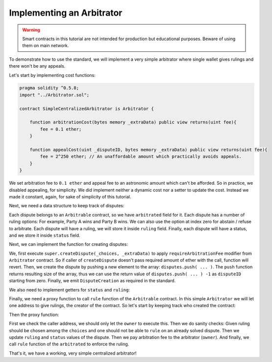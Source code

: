 ==========================
Implementing an Arbitrator
==========================

.. warning::
  Smart contracts in this tutorial are not intended for production but educational purposes. Beware of using them on main network.

To demonstrate how to use the standard, we will implement a very simple arbitrator where single wallet gives rulings and there won't be any appeals.

Let's start by implementing cost functions:

.. code-block:: javascript

  pragma solidity ^0.5.8;
  import "../Arbitrator.sol";

  contract SimpleCentralizedArbitrator is Arbitrator {

      function arbitrationCost(bytes memory _extraData) public view returns(uint fee){
          fee = 0.1 ether;
      }

      function appealCost(uint _disputeID, bytes memory _extraData) public view returns(uint fee){
          fee = 2^250 ether; // An unaffordable amount which practically avoids appeals.
      }
  }

We set arbitration fee to ``0.1 ether`` and appeal fee to an astronomic amount which can't be afforded.
So in practice, we disabled appealing, for simplicity. We did implement neither a dynamic cost nor a setter to update the cost. Instead we made it constant, again, for sake of simplicity of this tutorial.

Next, we need a data structure to keep track of disputes:

.. code-block:: javascript
  :emphasize-lines: 5,6,7,8,9,10,11,13

  pragma solidity ^0.5.8;

  import "../Arbitrator.sol";

  contract SimpleCentralizedArbitrator is Arbitrator {

      struct Dispute {
          Arbitrable arbitrated;
          uint choices;
          uint ruling;
          DisputeStatus status;
      }

      Dispute[] public disputes;

      function arbitrationCost(bytes memory _extraData) public view returns(uint fee){
          fee = 0.1 ether;
      }

      function appealCost(uint _disputeID, bytes memory _extraData) public view returns(uint fee){
          fee = 2^250 ether; // An unaffordable amount which practically avoids appeals.
      }
  }

Each dispute belongs to an ``Arbitrable`` contract, so we have ``arbitrated`` field for it.
Each dispute has a number of ruling options: For example, Party A wins and Party B wins. We can also use the option at index zero for abstain / refuse to arbitrate.
Each dispute will have a ruling, we will store it inside ``ruling`` field.
Finally, each dispute will have a status, and we store it inside ``status`` field.

Next, we can implement the function for creating disputes:

.. code-block:: javascript
  :emphasize-lines: 23,24,25,26,27,28,29,30,32,33

  pragma solidity ^0.5.8;

  import "../Arbitrator.sol";

  contract SimpleCentralizedArbitrator is Arbitrator {

      struct Dispute {
          Arbitrable arbitrated;
          uint choices;
          uint ruling;
          DisputeStatus status;
      }

      Dispute[] public disputes;

      function arbitrationCost(bytes memory _extraData) public view returns(uint fee){
          fee = 0.1 ether;
      }

      function appealCost(uint _disputeID, bytes memory _extraData) public view returns(uint fee){
          fee = 2^250 ether; // An unaffordable amount which practically avoids appeals.
      }

      function createDispute(uint _choices, bytes memory _extraData) public payable returns(uint disputeID) {
          super.createDispute(_choices, _extraData);
          disputeID = disputes.push(Dispute({
            arbitrated: Arbitrable(msg.sender),
            choices: _choices,
            ruling: 0,
            status: DisputeStatus.Waiting
            })) -1;

          emit DisputeCreation(disputeID, Arbitrable(msg.sender));
      }
  }

We, first execute ``super.createDispute(_choices, _extraData)`` to apply ``requireArbitrationFee`` modifier from ``Arbitrator`` contract. So if caller of ``createDispute`` doesn't pass required amount of ether with the call, function will revert. Then, we create the dispute by pushing a new element to the array: ``disputes.push( ... )``.
The ``push`` function returns resulting size of the array, thus we can use the return value of ``disputes.push( ... ) -1`` as ``disputeID`` starting from zero.
Finally, we emit ``DisputeCreation`` as required in the standard.

We also need to implement getters for ``status`` and ``ruling``:

.. code-block:: javascript
  :emphasize-lines: 36,37,38,40,41,42

  pragma solidity ^0.5.8;

  import "../Arbitrator.sol";

  contract SimpleCentralizedArbitrator is Arbitrator {

      struct Dispute {
          Arbitrable arbitrated;
          uint choices;
          uint ruling;
          DisputeStatus status;
      }

      Dispute[] public disputes;

      function arbitrationCost(bytes memory _extraData) public view returns(uint fee) {
          fee = 0.1 ether;
      }

      function appealCost(uint _disputeID, bytes memory _extraData) public view returns(uint fee) {
          fee = 2^250 ether; // An unaffordable amount which practically avoids appeals.
      }

      function createDispute(uint _choices, bytes memory _extraData) public payable returns(uint disputeID) {
          super.createDispute(_choices, _extraData);
          disputeID = disputes.push(Dispute({
            arbitrated: Arbitrable(msg.sender),
            choices: _choices,
            ruling: 0,
            status: DisputeStatus.Waiting
            })) -1;

          emit DisputeCreation(disputeID, Arbitrable(msg.sender));
      }

      function disputeStatus(uint _disputeID) public view returns(DisputeStatus status) {
          status = disputes[_disputeID].status;
      }

      function currentRuling(uint _disputeID) public view returns(uint ruling) {
          ruling = disputes[_disputeID].ruling;
      }
  }

Finally, we need a proxy function to call ``rule`` function of the ``Arbitrable`` contract. In this simple ``Arbitrator`` we will let one address to give rulings, the creator of the contract. So let's start by keeping track who created the contract:

.. code-block:: javascript
  :emphasize-lines: 7

  pragma solidity ^0.5.8;

  import "../Arbitrator.sol";

  contract SimpleCentralizedArbitrator is Arbitrator {

      address public owner = msg.sender;

      struct Dispute {
          Arbitrable arbitrated;
          uint choices;
          uint ruling;
          DisputeStatus status;
      }

      Dispute[] public disputes;

      function arbitrationCost(bytes memory _extraData) public view returns(uint fee) {
          fee = 0.1 ether;
      }

      function appealCost(uint _disputeID, bytes memory _extraData) public view returns(uint fee) {
          fee = 2^250 ether; // An unaffordable amount which practically avoids appeals.
      }

      function createDispute(uint _choices, bytes memory _extraData) public payable returns(uint disputeID) {
          super.createDispute(_choices, _extraData);
          disputeID = disputes.push(Dispute({
            arbitrated: Arbitrable(msg.sender),
            choices: _choices,
            ruling: 0,
            status: DisputeStatus.Waiting
            })) -1;

          emit DisputeCreation(disputeID, Arbitrable(msg.sender));
      }

      function disputeStatus(uint _disputeID) public view returns(DisputeStatus status) {
          status = disputes[_disputeID].status;
      }

      function currentRuling(uint _disputeID) public view returns(uint ruling) {
          ruling = disputes[_disputeID].ruling;
      }
  }

Then the proxy function:

.. code-block:: javascript
  :emphasize-lines: 45,46,47,48,59,50,51,52,53,54,55,56,57,58

  pragma solidity ^0.5.8;
  import "../Arbitrator.sol";

  contract SimpleCentralizedArbitrator is Arbitrator {

      address public owner = msg.sender;

      struct Dispute {
          Arbitrable arbitrated;
          uint choices;
          uint ruling;
          DisputeStatus status;
      }

      Dispute[] public disputes;

      function arbitrationCost(bytes memory _extraData) public view returns(uint fee) {
          fee = 0.1 ether;
      }

      function appealCost(uint _disputeID, bytes memory _extraData) public view returns(uint fee) {
          fee = 2^250 ether; // An unaffordable amount which practically avoids appeals.
      }

      function createDispute(uint _choices, bytes memory _extraData) public payable returns(uint disputeID) {
          super.createDispute(_choices, _extraData);
          disputeID = disputes.push(Dispute({
            arbitrated: Arbitrable(msg.sender),
            choices: _choices,
            ruling: 0,
            status: DisputeStatus.Waiting
            })) -1;

          emit DisputeCreation(disputeID, Arbitrable(msg.sender));
      }

      function disputeStatus(uint _disputeID) public view returns(DisputeStatus status) {
          status = disputes[_disputeID].status;
      }

      function currentRuling(uint _disputeID) public view returns(uint ruling) {
          ruling = disputes[_disputeID].ruling;
      }

      function rule(uint _disputeID, uint _ruling) public {
          require(msg.sender == owner, "Only the owner of this contract can execute rule function.");

          Dispute storage dispute = disputes[_disputeID];

          require(_ruling <= dispute.choices, "Ruling out of bounds!");
          require(dispute.status != DisputeStatus.Solved, "Can't rule an already solved dispute!");

          dispute.ruling = _ruling;
          dispute.status = DisputeStatus.Solved;

          msg.sender.send(arbitrationCost(""));
          dispute.arbitrated.rule(_disputeID, _ruling);
      }
      
  }

First we check the caller address, we should only let the ``owner`` to execute this. Then we do sanity checks: Given ruling should be chosen among the ``choices`` and one should not be able to ``rule`` on an already solved dispute.
Then we update ``ruling`` and ``status`` values of the dispute. Then we pay arbitration fee to the arbitrator (``owner``). And finally, we call ``rule`` function of the ``arbitrated`` to enforce the ruling.

That's it, we have a working, very simple centralized arbitrator!
